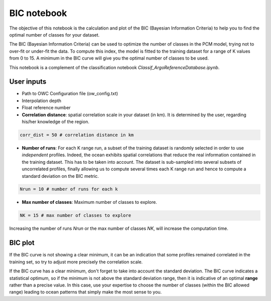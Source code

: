 BIC notebook
============

The objective of this notebook is the calculation and plot of the BIC (Bayesian Information Criteria) to help you to find the optimal number of classes for your dataset.

The BIC (Bayesian Information Criteria) can be used to optimize the number of classes in the PCM model, trying not to over-fit or under-fit the data. To compute this index, the model is fitted to the training dataset for a range of K values from 0 to 15. A minimum in the BIC curve will give you the optimal number of classes to be used.

This notebook is a complement of the classification notebook *Classif_ArgoReferenceDatabase.ipynb*.


User inputs
-----------

- Path to OWC Configuration file (ow_config.txt)

- Interpolation depth

- Float reference number

- **Correlation distance**: spatial correlation scale in your dataset (in km). It is determined by the user, regarding his/her knowledge of the region.

.. code-block:: python

    corr_dist = 50 # correlation distance in km

- **Number of runs**: For each K range run, a subset of the training dataset is randomly selected in order to use *independent* profiles. Indeed, the ocean exhibits spatial correlations that reduce the real information contained in the training dataset. This has to be taken into account. The dataset is sub-sampled into several subsets of uncorrelated profiles, finally allowing us to compute several times each K range run and hence to compute a standard deviation on the BIC metric.

.. code-block:: python

    Nrun = 10 # number of runs for each k

- **Max number of classes**: Maximum number of classes to explore.

.. code-block:: python

    NK = 15 # max number of classes to explore

Increasing the number of runs *Nrun* or the max number of classes *NK*, will increase the computation time.


BIC plot
--------

.. image:: _static/BIC_plot_ex.png

If the BIC curve is not showing a clear minimum, it can be an indication that some profiles remained correlated in the training set, so try to adjust more precisely the correlation scale.

If the BIC curve has a clear minimum, don't forget to take into account the standard deviation. The BIC curve indicates a statistical optimum, so if the minimum is not above the standard deviation range, then it is indicative of an optimal **range** rather than a precise value. In this case, use your expertise to choose the number of classes (within the BIC allowed range) leading to ocean patterns that simply make the most sense to you.

